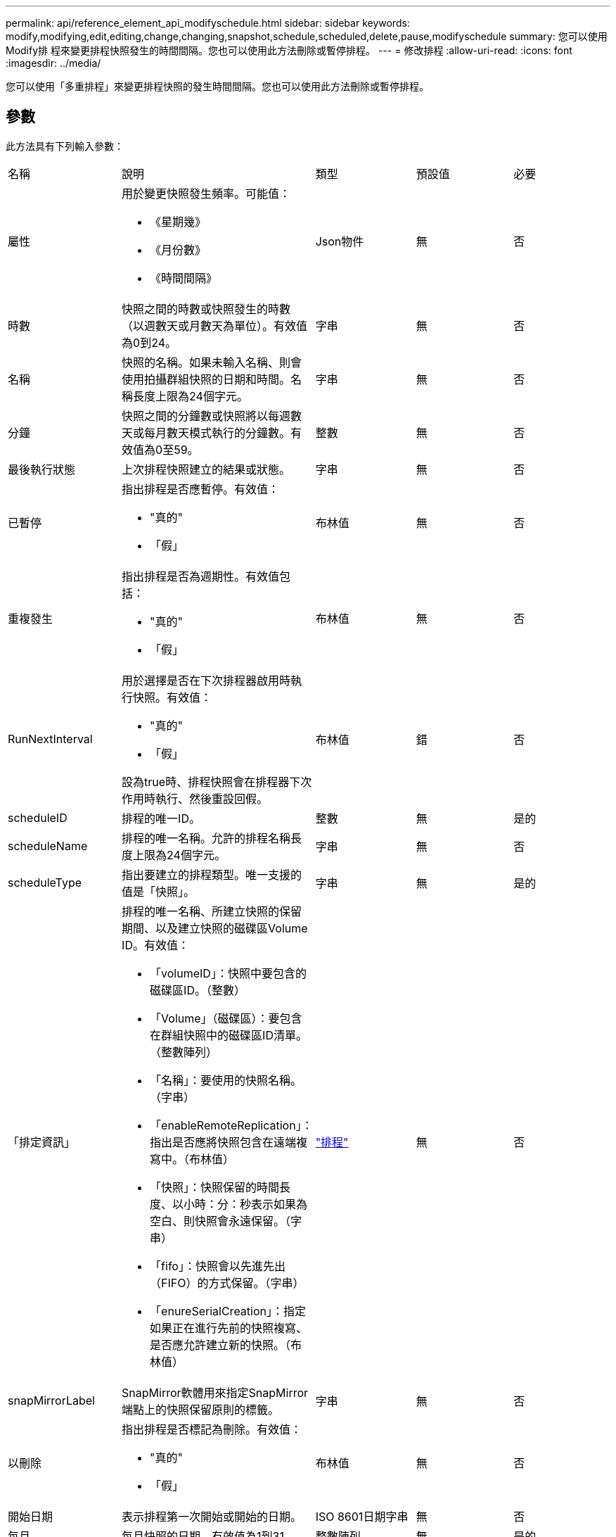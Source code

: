 ---
permalink: api/reference_element_api_modifyschedule.html 
sidebar: sidebar 
keywords: modify,modifying,edit,editing,change,changing,snapshot,schedule,scheduled,delete,pause,modifyschedule 
summary: 您可以使用Modify排 程來變更排程快照發生的時間間隔。您也可以使用此方法刪除或暫停排程。 
---
= 修改排程
:allow-uri-read: 
:icons: font
:imagesdir: ../media/


[role="lead"]
您可以使用「多重排程」來變更排程快照的發生時間間隔。您也可以使用此方法刪除或暫停排程。



== 參數

此方法具有下列輸入參數：

|===


| 名稱 | 說明 | 類型 | 預設值 | 必要 


 a| 
屬性
 a| 
用於變更快照發生頻率。可能值：

* 《星期幾》
* 《月份數》
* 《時間間隔》

 a| 
Json物件
 a| 
無
 a| 
否



 a| 
時數
 a| 
快照之間的時數或快照發生的時數（以週數天或月數天為單位）。有效值為0到24。
 a| 
字串
 a| 
無
 a| 
否



 a| 
名稱
 a| 
快照的名稱。如果未輸入名稱、則會使用拍攝群組快照的日期和時間。名稱長度上限為24個字元。
 a| 
字串
 a| 
無
 a| 
否



 a| 
分鐘
 a| 
快照之間的分鐘數或快照將以每週數天或每月數天模式執行的分鐘數。有效值為0至59。
 a| 
整數
 a| 
無
 a| 
否



| 最後執行狀態 | 上次排程快照建立的結果或狀態。 | 字串 | 無 | 否 


 a| 
已暫停
 a| 
指出排程是否應暫停。有效值：

* "真的"
* 「假」

 a| 
布林值
 a| 
無
 a| 
否



 a| 
重複發生
 a| 
指出排程是否為週期性。有效值包括：

* "真的"
* 「假」

 a| 
布林值
 a| 
無
 a| 
否



 a| 
RunNextInterval
 a| 
用於選擇是否在下次排程器啟用時執行快照。有效值：

* "真的"
* 「假」


設為true時、排程快照會在排程器下次作用時執行、然後重設回假。
 a| 
布林值
 a| 
錯
 a| 
否



 a| 
scheduleID
 a| 
排程的唯一ID。
 a| 
整數
 a| 
無
 a| 
是的



 a| 
scheduleName
 a| 
排程的唯一名稱。允許的排程名稱長度上限為24個字元。
 a| 
字串
 a| 
無
 a| 
否



 a| 
scheduleType
 a| 
指出要建立的排程類型。唯一支援的值是「快照」。
 a| 
字串
 a| 
無
 a| 
是的



 a| 
「排定資訊」
 a| 
排程的唯一名稱、所建立快照的保留期間、以及建立快照的磁碟區Volume ID。有效值：

* 「volumeID」：快照中要包含的磁碟區ID。（整數）
* 「Volume」（磁碟區）：要包含在群組快照中的磁碟區ID清單。（整數陣列）
* 「名稱」：要使用的快照名稱。（字串）
* 「enableRemoteReplication」：指出是否應將快照包含在遠端複寫中。（布林值）
* 「快照」：快照保留的時間長度、以小時：分：秒表示如果為空白、則快照會永遠保留。（字串）
* 「fifo」：快照會以先進先出（FIFO）的方式保留。（字串）
* 「enureSerialCreation」：指定如果正在進行先前的快照複寫、是否應允許建立新的快照。（布林值）

 a| 
link:reference_element_api_schedule.html["排程"^]
 a| 
無
 a| 
否



 a| 
snapMirrorLabel
 a| 
SnapMirror軟體用來指定SnapMirror端點上的快照保留原則的標籤。
 a| 
字串
 a| 
無
 a| 
否



 a| 
以刪除
 a| 
指出排程是否標記為刪除。有效值：

* "真的"
* 「假」

 a| 
布林值
 a| 
無
 a| 
否



 a| 
開始日期
 a| 
表示排程第一次開始或開始的日期。
 a| 
ISO 8601日期字串
 a| 
無
 a| 
否



 a| 
每月
 a| 
每月快照的日期。有效值為1到31。
 a| 
整數陣列
 a| 
無
 a| 
是的



 a| 
工作日
 a| 
快照將在一週中的某天建立。一週中的某天從星期日開始、其值為0、偏移值為1。
 a| 
字串
 a| 
無
 a| 
否

|===


== 傳回值

此方法具有下列傳回值：

|===


| 名稱 | 說明 | 類型 


 a| 
排程
 a| 
包含已修改排程屬性的物件。
 a| 
xref:reference_element_api_schedule.adoc[排程]

|===


== 申請範例

[listing]
----
{
  "method": "ModifySchedule",
  "params": {
    "scheduleName" : "Chicago",
    "scheduleID" : 3
    },
  "id": 1
}
----


== 回應範例

[listing]
----
{
  "id": 1,
  "result": {
    "schedule": {
      "attributes": {
        "frequency": "Days Of Week"
            },
      "hasError": false,
      "hours": 5,
      "lastRunStatus": "Success",
      "lastRunTimeStarted": null,
      "minutes": 0,
      "monthdays": [],
      "paused": false,
      "recurring": true,
      "runNextInterval": false,
      "scheduleID": 3,
      "scheduleInfo": {
        "volumeID": "2"
            },
      "scheduleName": "Chicago",
      "scheduleType": "Snapshot",
      "startingDate": null,
      "toBeDeleted": false,
      "weekdays": [
        {
          "day": 2,
          "offset": 1
      }
      ]
    }
  }
}
----


== 新的自版本

9.6

